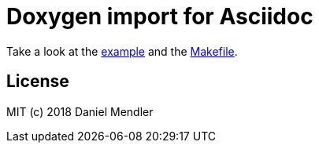 = Doxygen import for Asciidoc

Take a look at the link:example.adoc[example] and the link:Makefile[].

== License

MIT (c) 2018 Daniel Mendler
